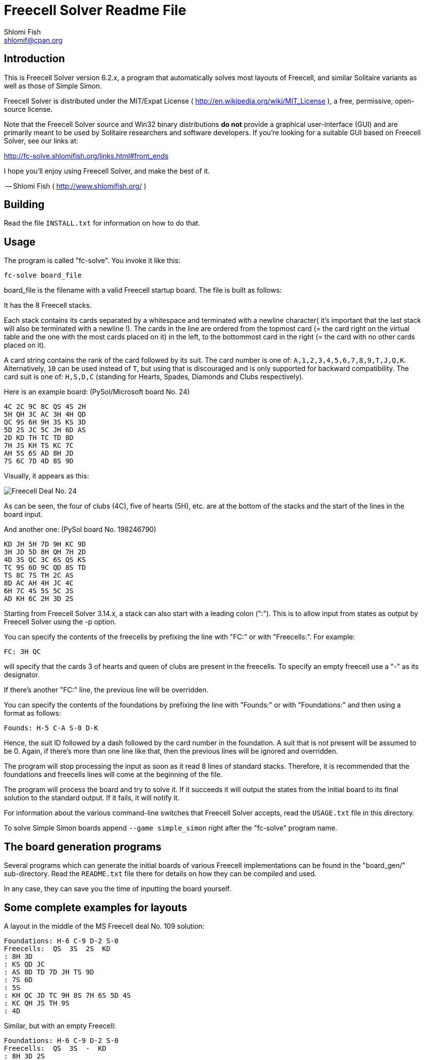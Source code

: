 Freecell Solver Readme File
===========================
Shlomi Fish <shlomif@cpan.org>
:Date: 2020-10-10
:Revision: $Id$

[id="intro"]
Introduction
------------

This is Freecell Solver version 6.2.x, a program that automatically
solves most layouts of Freecell, and similar Solitaire variants as
well as those of Simple Simon.

Freecell Solver is distributed under the MIT/Expat License
( http://en.wikipedia.org/wiki/MIT_License ), a free, permissive,
open-source license.

Note that the Freecell Solver source and Win32 binary distributions *do not*
provide a graphical user-interface (GUI) and are primarily meant to be used
by Solitaire researchers and software developers. If you're looking for a
suitable GUI based on Freecell Solver, see our links at:

http://fc-solve.shlomifish.org/links.html#front_ends

I hope you'll enjoy using Freecell Solver, and make the best of it.

-- Shlomi Fish ( http://www.shlomifish.org/ )

[id="build"]
Building
--------

Read the file +INSTALL.txt+ for information on how to do that.

[id="usage"]
Usage
-----

The program is called "fc-solve". You invoke it like this:

    fc-solve board_file

board_file is the filename with a valid Freecell startup board. The file is
built as follows:

It has the 8 Freecell stacks.

Each stack contains its cards separated by a whitespace
and terminated with a newline character( it's important that the last stack
will also be terminated with a newline !). The cards in the line are ordered
from the topmost card (= the card right on the virtual table and the one with
the most cards placed on it) in the left, to the bottommost card in the right
(= the card with no other cards placed on it).

A card string contains the rank of the card followed by its suit.
The card number is one of: +A,1,2,3,4,5,6,7,8,9,T,J,Q,K+. Alternatively,
+10+ can be used instead of +T+, but using that is discouraged and
is only supported for backward compatibility. The card suit is one of:  +H,S,D,C+ (standing
for Hearts, Spades, Diamonds and Clubs respectively).

Here is an example board: (PySol/Microsoft board No. 24)

-----------------------
4C 2C 9C 8C QS 4S 2H
5H QH 3C AC 3H 4H QD
QC 9S 6H 9H 3S KS 3D
5D 2S JC 5C JH 6D AS
2D KD TH TC TD 8D
7H JS KH TS KC 7C
AH 5S 6S AD 8H JD
7S 6C 7D 4D 8S 9D
-----------------------

Visually, it appears as this:

image:http://fc-solve.shlomifish.org/images/pysol-freecell-ms24.png[Freecell Deal No. 24]

As can be seen, the four of clubs (4C), five of hearts (5H), etc. are at the
bottom of the stacks and the start of the lines in the board input.

And another one: (PySol board No. 198246790)

-----------------------
KD JH 5H 7D 9H KC 9D
3H JD 5D 8H QH 7H 2D
4D 3S QC 3C 6S QS KS
TC 9S 6D 9C QD 8S TD
TS 8C 7S TH 2C AS
8D AC AH 4H JC 4C
6H 7C 4S 5S 5C JS
AD KH 6C 2H 3D 2S
-----------------------

Starting from Freecell Solver 3.14.x, a stack can also start with a leading
colon (":"). This is to allow input from states as output by Freecell Solver
using the -p option.

You can specify the contents of the freecells by prefixing the line with
"FC:" or with "Freecells:". For example:

-----------------------
FC: 3H QC
-----------------------

will specify that the cards 3 of hearts and queen of clubs are present in
the freecells. To specify an empty freecell use a "-" as its designator.

If there's another "FC:" line, the previous line will be overridden.

You can specify the contents of the foundations by prefixing the line with
"Founds:" or with "Foundations:" and then using a format as follows:

-----------------------
Founds: H-5 C-A S-0 D-K
-----------------------

Hence, the suit ID followed by a dash followed by the card number in the
foundation. A suit that is not present will be assumed to be 0. Again, if
there's more than one line like that, then the previous lines will be
ignored and overridden.

The program will stop processing the input as soon as it read 8 lines of
standard stacks. Therefore, it is recommended that the foundations and
freecells lines will come at the beginning of the file.

The program will process the board and try to solve it. If it succeeds it
will output the states from the initial board to its final solution to the
standard output. If it fails, it will notify it.

For information about the various command-line switches that Freecell
Solver accepts, read the +USAGE.txt+ file in this directory.

To solve Simple Simon boards append +--game simple_simon+ right after
the "fc-solve" program name.

[id="board_gen_programs"]
The board generation programs
-----------------------------

Several programs which can generate the initial boards of various Freecell
implementations can be found in the "board_gen/" sub-directory. Read the
+README.txt+ file there for details on how they can be compiled and used.

In any case, they can save you the time of inputting the board yourself.

[id="complete_examples"]
Some complete examples for layouts
----------------------------------

A layout in the middle of the MS Freecell deal No. 109 solution:

-----------------------
Foundations: H-6 C-9 D-2 S-0
Freecells:  QS  3S  2S  KD
: 8H 3D
: KS QD JC
: AS 8D TD 7D JH TS 9D
: 7S 6D
: 5S
: KH QC JD TC 9H 8S 7H 6S 5D 4S
: KC QH JS TH 9S
: 4D
-----------------------

Similar, but with an empty Freecell:

-----------------------
Foundations: H-6 C-9 D-2 S-0
Freecells:  QS  3S  -  KD
: 8H 3D 2S
: KS QD JC
: AS 8D TD 7D JH TS 9D
: 7S 6D
: 5S
: KH QC JD TC 9H 8S 7H 6S 5D 4S
: KC QH JS TH 9S
: 4D
-----------------------

Likewise, only without leading colons where unnecessary:

-----------------------
Foundations: H-6 C-9 D-2 S-0
Freecells:  QS  3S  -  KD
8H 3D 2S
KS QD JC
AS 8D TD 7D JH TS 9D
7S 6D
5S
KH QC JD TC 9H 8S 7H 6S 5D 4S
KC QH JS TH 9S
4D
-----------------------

[id="how_to_read_sol"]
How to read the solutions
-------------------------

The file +USAGE.txt+ covers all of Freecell Solver’s command line options,
but it may be too exhaustive for casual users. As a result, here is a shorter
tutorial. First of all whenever invoking +fc-solve+ one should add the
flags +-p -t -sam -sel+ which will make the solution easier to understand. Then,
assuming the board could be successfully solved, one will be given the layouts
in the solution (in the format given above) vis-a-vis with the moves as the
string. Note that the indexes of the resources given in the moves are
0-based rather than the more natural 1-based notation.
